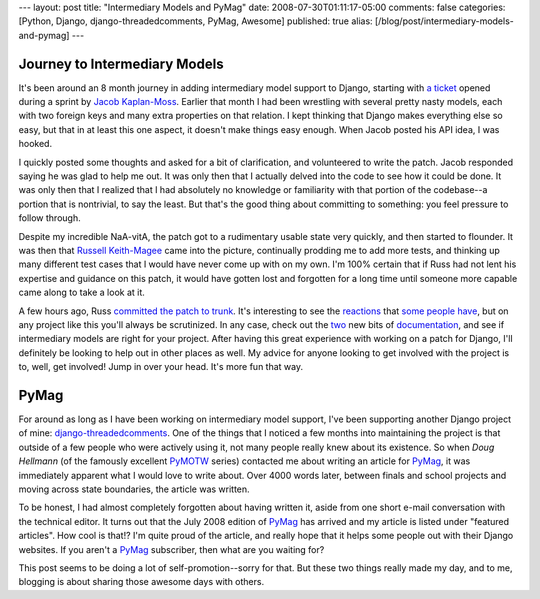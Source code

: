---
layout: post
title: "Intermediary Models and PyMag"
date: 2008-07-30T01:11:17-05:00
comments: false
categories: [Python, Django, django-threadedcomments, PyMag, Awesome]
published: true
alias: [/blog/post/intermediary-models-and-pymag]
---

Journey to Intermediary Models
------------------------------

It's been around an 8 month journey in adding intermediary model support to Django, starting with `a ticket`_ opened during a sprint by `Jacob Kaplan-Moss`_.  Earlier that month I had been wrestling with several pretty nasty models, each with two foreign keys and many extra properties on that relation.  I kept thinking that Django makes everything else so easy, but that in at least this one aspect, it doesn't make things easy enough.  When Jacob posted his API idea, I was hooked.

I quickly posted some thoughts and asked for a bit of clarification, and volunteered to write the patch.  Jacob responded saying he was glad to help me out.  It was only then that I actually delved into the code to see how it could be done.  It was only then that I realized that I had absolutely no knowledge or familiarity with that portion of the codebase--a portion that is nontrivial, to say the least.  But that's the good thing about committing to something: you feel pressure to follow through.

Despite my incredible NaA-vitA, the patch got to a rudimentary usable state very quickly, and then started to flounder.  It was then that `Russell Keith-Magee`_ came into the picture, continually prodding me to add more tests, and thinking up many different test cases that I would have never come up with on my own.  I'm 100% certain that if Russ had not lent his expertise and guidance on this patch, it would have gotten lost and forgotten for a long time until someone more capable came along to take a look at it.

A few hours ago, Russ `committed the patch to trunk`_.  It's interesting to see the `reactions`_ that `some people have`_, but on any project like this you'll always be scrutinized.  In any case, check out the `two`_ new bits of `documentation`_, and see if intermediary models are right for your project.  After having this great experience with working on a patch for Django, I'll definitely be looking to help out in other places as well.  My advice for anyone looking to get involved with the project is to, well, get involved!  Jump in over your head.  It's more fun that way.

PyMag
-----

For around as long as I have been working on intermediary model support, I've been supporting another Django project of mine: django-threadedcomments_.  One of the things that I noticed a few months into maintaining the project is that outside of a few people who were actively using it, not many people really knew about its existence.  So when `Doug Hellmann` (of the famously excellent PyMOTW_ series) contacted me about writing an article for PyMag_, it was immediately apparent what I would love to write about.  Over 4000 words later, between finals and school projects and moving across state boundaries, the article was written.

To be honest, I had almost completely forgotten about having written it, aside from one short e-mail conversation with the technical editor.  It turns out that the July 2008 edition of PyMag_ has arrived and my article is listed under "featured articles".  How cool is that!?  I'm quite proud of the article, and really hope that it helps some people out with their Django websites.  If you aren't a PyMag_ subscriber, then what are you waiting for?

This post seems to be doing a lot of self-promotion--sorry for that.  But these two things really made my day, and to me, blogging is about sharing those awesome days with others.

.. _`a ticket`: http://code.djangoproject.com/ticket/6095
.. _`Jacob Kaplan-Moss`: http://www.jacobian.org/
.. _`Russell Keith-Magee`: http://djangopeople.net/freakboy3742/
.. _`committed the patch to trunk`: http://code.djangoproject.com/changeset/8136
.. _`reactions`: http://www.reddit.com/comments/6tzig/django_gets_intermediate_models/
.. _`some people have`: http://www.reddit.com/comments/6ty8n/extra_fields_on_m2m_relationships_has_landed_in/
.. _`two`: http://www.djangoproject.com/documentation/model-api/#extra-fields-on-many-to-many-relationships
.. _PyMag: http://pymag.phparch.com/
.. _`documentation`: http://www.djangoproject.com/documentation/admin/#working-with-many-to-many-intermediary-models
.. _django-threadedcomments: http://code.google.com/p/django-threadedcomments/
.. _PyMOTW: http://blog.doughellmann.com/search/label/PyMOTW
